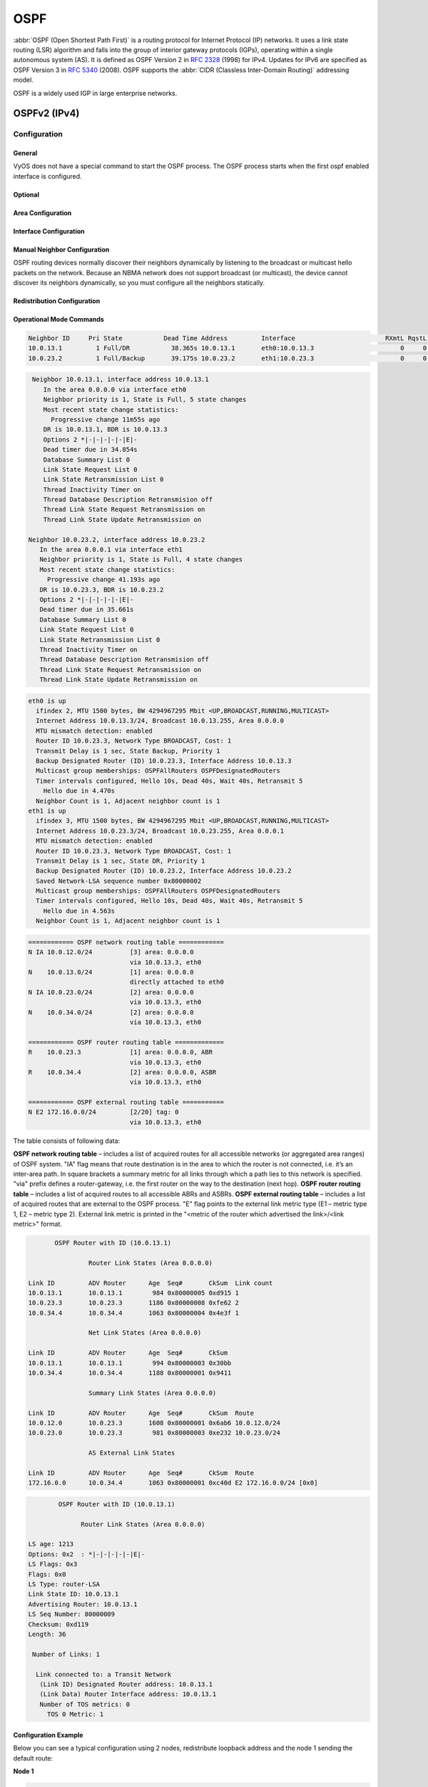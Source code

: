 .. _routing-ospf:

####
OSPF
####

:abbr:`OSPF (Open Shortest Path First)` is a routing protocol for Internet
Protocol (IP) networks. It uses a link state routing (LSR) algorithm and falls
into the group of interior gateway protocols (IGPs), operating within a single
autonomous system (AS). It is defined as OSPF Version 2 in :rfc:`2328` (1998)
for IPv4. Updates for IPv6 are specified as OSPF Version 3 in :rfc:`5340`
(2008). OSPF supports the :abbr:`CIDR (Classless Inter-Domain Routing)`
addressing model.

OSPF is a widely used IGP in large enterprise networks.

*************
OSPFv2 (IPv4)
*************

Configuration
=============

General
-------

VyOS does not have a special command to start the OSPF process. The OSPF process
starts when the first ospf enabled interface is configured.

.. cfgcmd:: set protocols ospf area <number> network <A.B.C.D/M>

   This command specifies the OSPF enabled interface(s). If the interface has
   an address from defined range then the command enables OSPF on this
   interface so router can provide network information to the other ospf
   routers via this interface.

   This command is also used to enable the OSPF process. The area number can be
   specified in decimal notation in the range from 0 to 4294967295. Or it
   can be specified in dotted decimal notation similar to ip address.

.. cfgcmd:: set protocols ospf auto-cost reference-bandwidth <number>

   This command sets the reference bandwidth for cost calculations, where
   bandwidth can be in range from 1 to 4294967, specified in Mbits/s. The
   default is 100Mbit/s (i.e. a link of bandwidth 100Mbit/s or higher will
   have a cost of 1. Cost of lower bandwidth links will be scaled with
   reference to this cost).

.. cfgcmd:: set protocols ospf parameters router-id <rid>

   This command sets the router-ID of the OSPF process. The router-ID may be an
   IP address of the router, but need not be – it can be any arbitrary 32bit
   number. However it MUST be unique within the entire OSPF domain to the OSPF
   speaker – bad things will happen if multiple OSPF speakers are configured
   with the same router-ID!


Optional
--------

.. cfgcmd:: set protocols ospf default-information originate [always]
   [metric <number>] [metric-type <1|2>] [route-map <name>]

   Originate an AS-External (type-5) LSA describing a default route into all
   external-routing capable areas, of the specified metric and metric type.
   If the :cfgcmd:`always` keyword is given then the default is always
   advertised, even when there is no default present in the routing table.
   The argument :cfgcmd:`route-map` specifies to advertise the default route
   if the route map is satisfied.

.. cfgcmd:: set protocols ospf distance global <distance>

   This command change distance value of OSPF globally.
   The distance range is 1 to 255.

.. cfgcmd:: set protocols ospf distance ospf <external|inter-area|intra-area>
   <distance>

   This command change distance value of OSPF. The arguments are the distance
   values for external routes, inter-area routes and intra-area routes
   respectively. The distance range is 1 to 255.

   .. note:: Routes with a distance of 255 are effectively disabled and not
      installed into the kernel.

.. cfgcmd:: set protocols ospf log-adjacency-changes [detail]

   This command allows to log changes in adjacency. With the optional
   :cfgcmd:`detail` argument, all changes in adjacency status are shown.
   Without :cfgcmd:`detail`, only changes to full or regressions are shown.

.. cfgcmd:: set protocols ospf max-metric router-lsa
   <administrative|on-shutdown <seconds>|on-startup <seconds>>

   This enables :rfc:`3137` support, where the OSPF process describes its
   transit links in its router-LSA as having infinite distance so that other
   routers will avoid calculating transit paths through the router while
   still being able to reach networks through the router.

   This support may be enabled administratively (and indefinitely) with the
   :cfgcmd:`administrative` command. It may also be enabled conditionally.
   Conditional enabling of max-metric router-lsas can be for a period of
   seconds after startup with the :cfgcmd:`on-startup <seconds>` command
   and/or for a period of seconds prior to shutdown with the
   :cfgcmd:`on-shutdown <seconds>` command. The time range is 5 to 86400.

.. cfgcmd:: set protocols ospf parameters abr-type
   <cisco|ibm|shortcut|standard>

   This command selects ABR model. OSPF router supports four ABR models:

   **cisco** – a router will be considered as ABR if it has several configured
   links to the networks in different areas one of which is a backbone area.
   Moreover, the link to the backbone area should be active (working).
   **ibm** – identical to "cisco" model but in this case a backbone area link
   may not be active.
   **standard** – router has several active links to different areas.
   **shortcut** – identical to "standard" but in this model a router is
   allowed to use a connected areas topology without involving a backbone
   area for inter-area connections.

   Detailed information about "cisco" and "ibm" models differences can be
   found in :rfc:`3509`. A "shortcut" model allows ABR to create routes
   between areas based on the topology of the areas connected to this router
   but not using a backbone area in case if non-backbone route will be
   cheaper. For more information about "shortcut" model,
   see :t:`ospf-shortcut-abr-02.txt`

.. cfgcmd:: set protocols ospf parameters rfc1583-compatibility

   :rfc:`2328`, the successor to :rfc:`1583`, suggests according to section
   G.2 (changes) in section 16.4.1 a change to the path preference algorithm
   that prevents possible routing loops that were possible in the old version
   of OSPFv2. More specifically it demands that inter-area paths and
   intra-area backbone path are now of equal preference but still both
   preferred to external paths.

   This command should NOT be set normally.

.. cfgcmd:: set protocols ospf passive-interface <interface>

   This command specifies interface as passive. Passive interface advertises
   its address, but does not run the OSPF protocol (adjacencies are not formed
   and hello packets are not generated).

.. cfgcmd:: set protocols ospf passive-interface default

   This command specifies all interfaces as passive by default. Because this
   command changes the configuration logic to a default passive; therefore,
   interfaces where router adjacencies are expected need to be configured
   with the :cfgcmd:`passive-interface-exclude` command.

.. cfgcmd:: set protocols ospf passive-interface-exclude <interface>

   This command allows exclude interface from passive state. This command is
   used if the command :cfgcmd:`passive-interface default` was configured.

.. cfgcmd:: set protocols ospf refresh timers <seconds>

   The router automatically updates link-state information with its neighbors.
   Only an obsolete information is updated which age has exceeded a specific
   threshold. This parameter changes a threshold value, which by default is
   1800 seconds (half an hour). The value is applied to the whole OSPF router.
   The timer range is 10 to 1800.

.. cfgcmd:: set protocols ospf timers throttle spf
   <delay|initial-holdtime|max-holdtime> <seconds>

   This command sets the initial delay, the initial-holdtime and the
   maximum-holdtime between when SPF is calculated and the event which
   triggered the calculation. The times are specified in milliseconds and must
   be in the range of 0 to 600000 milliseconds. :cfgcmd:`delay` sets the
   initial SPF schedule delay in milliseconds. The default value is 200 ms.
   :cfgcmd:`initial-holdtime` sets the minimum hold time between two
   consecutive SPF calculations. The default value is 1000 ms.
   :cfgcmd:`max-holdtime` sets the maximum wait time between two
   consecutive SPF calculations. The default value is 10000 ms.


Area Configuration
------------------

.. cfgcmd:: set protocols ospf area <number> area-type stub

   This command specifies the area to be a Stub Area. That is, an area where
   no router originates routes external to OSPF and hence an area where all
   external routes are via the ABR(s). Hence, ABRs for such an area do not
   need to pass AS-External LSAs (type-5) or ASBR-Summary LSAs (type-4) into
   the area. They need only pass Network-Summary (type-3) LSAs into such an
   area, along with a default-route summary.

.. cfgcmd:: set protocols ospf area <number> area-type stub no-summary

   This command specifies the area to be a Totally Stub Area. In addition to
   stub area limitations this area type prevents an ABR from injecting
   Network-Summary (type-3) LSAs into the specified stub area. Only default
   summary route is allowed.

.. cfgcmd:: set protocols ospf area <number> area-type stub default-cost
   <number>

   This command sets the cost of default-summary LSAs announced to stubby
   areas. The cost range is 0 to 16777215.

.. cfgcmd:: set protocols ospf area <number> area-type nssa

   This command specifies the area to be a Not So Stubby Area. External
   routing information is imported into an NSSA in Type-7 LSAs. Type-7 LSAs
   are similar to Type-5 AS-external LSAs, except that they can only be
   flooded into the NSSA. In order to further propagate the NSSA external
   information, the Type-7 LSA must be translated to a Type-5 AS-external-LSA
   by the NSSA ABR.

.. cfgcmd:: set protocols ospf area <number> area-type nssa no-summary

   This command specifies the area to be a NSSA Totally Stub Area. ABRs for
   such an area do not need to pass Network-Summary (type-3) LSAs (except the
   default summary route), ASBR-Summary LSAs (type-4) and AS-External LSAs
   (type-5) into the area. But Type-7 LSAs that convert to Type-5 at the NSSA
   ABR are allowed.

.. cfgcmd:: set protocols ospf area <number> area-type nssa default-cost
   <number>

   This command sets the default cost of LSAs announced to NSSA areas.
   The cost range is 0 to 16777215.

.. cfgcmd:: set protocols ospf area <number> area-type nssa translate
   <always|candidate|never>

   Specifies whether this NSSA border router will unconditionally translate
   Type-7 LSAs into Type-5 LSAs. When role is Always, Type-7 LSAs are
   translated into Type-5 LSAs regardless of the translator state of other
   NSSA border routers. When role is Candidate, this router participates in
   the translator election to determine if it will perform the translations
   duties. When role is Never, this router will never translate Type-7 LSAs
   into Type-5 LSAs.

.. cfgcmd:: set protocols ospf area <number> authentication plaintext-password

   This command specifies that simple password authentication should be used
   for the given area. The password must also be configured on a per-interface
   basis.

.. cfgcmd:: set protocols ospf area <number> authentication md5

   This command specify that OSPF packets must be authenticated with MD5 HMACs
   within the given area. Keying material must also be configured on a
   per-interface basis.

.. cfgcmd:: set protocols ospf area <number> range <A.B.C.D/M> [cost <number>]

   This command summarizes intra area paths from specified area into one
   summary-LSA (Type-3) announced to other areas. This command can be used
   only in ABR and ONLY router-LSAs (Type-1) and network-LSAs (Type-2)
   (i.e. LSAs with scope area) can be summarized. AS-external-LSAs (Type-5)
   can’t be summarized - their scope is AS. The optional argument
   :cfgcmd:`cost` specifies the aggregated link metric. The metric range is 0
   to 16777215.

.. cfgcmd:: set protocols ospf area <number> range <A.B.C.D/M> not-advertise

   This command instead of summarizing intra area paths filter them - i.e.
   intra area paths from this range are not advertised into other areas.
   This command makes sense in ABR only.

.. cfgcmd:: set protocols ospf area <number> range <A.B.C.D/M> substitute
   <E.F.G.H/M>

   One Type-3 summary-LSA with routing info <E.F.G.H/M> is announced into
   backbone area if defined area contains at least one intra-area network
   (i.e. described with router-LSA or network-LSA) from range <A.B.C.D/M>.
   This command makes sense in ABR only.

.. cfgcmd:: set protocols ospf area <number> shortcut <default|disable|enable>

   This parameter allows to "shortcut" routes (non-backbone) for inter-area
   routes. There are three modes available for routes shortcutting:

   **default** –  this area will be used for shortcutting only if ABR does not
   have a link to the backbone area or this link was lost.
   **enable** – the area will be used for shortcutting every time the route
   that goes through it is cheaper.
   **disable** – this area is never used by ABR for routes shortcutting.

.. cfgcmd:: set protocols ospf area <number> virtual-link <A.B.C.D>

   Provides a backbone area coherence by virtual link establishment.

   In general, OSPF protocol requires a backbone area (area 0) to be coherent
   and fully connected. I.e. any backbone area router must have a route to any
   other backbone area router. Moreover, every ABR must have a link to
   backbone area. However, it is not always possible to have a physical link
   to a backbone area. In this case between two ABR (one of them has a link to
   the backbone area) in the area (not stub area) a virtual link is organized.

   <number> – area identifier through which a virtual link goes.
   <A.B.C.D> – ABR router-id with which a virtual link is established. Virtual
   link must be configured on both routers.

   Formally, a virtual link looks like a point-to-point network connecting two
   ABR from one area one of which physically connected to a backbone area.
   This pseudo-network is considered to belong to a backbone area.


Interface Configuration
-----------------------

.. cfgcmd:: set protocols ospf interface <interface> authentication
   plaintext-password <text>

   This command sets OSPF authentication key to a simple password. After
   setting, all OSPF packets are authenticated. Key has length up to 8 chars.

   Simple text password authentication is insecure and deprecated in favour of
   MD5 HMAC authentication.

.. cfgcmd:: set protocols ospf interface <interface> authentication md5
   key-id <id> md5-key <text>

   This command specifys that MD5 HMAC authentication must be used on this
   interface. It sets OSPF authentication key to a cryptographic password.
   Key-id identifies secret key used to create the message digest. This ID
   is part of the protocol and must be consistent across routers on a link.
   The key can be long up to 16 chars (larger strings will be truncated),
   and is associated with the given key-id.

.. cfgcmd:: set protocols ospf interface <interface> bandwidth <number>

   This command sets the interface bandwidth for cost calculations, where
   bandwidth can be in range from 1 to 100000, specified in Mbits/s.

.. cfgcmd:: set protocols ospf interface <interface> cost <number>

   This command sets link cost for the specified interface. The cost value is
   set to router-LSA’s metric field and used for SPF calculation. The cost
   range is 1 to 65535.

.. cfgcmd:: set protocols ospf interface <interface> dead-interval <number>

   Set number of seconds for router Dead Interval timer value used for Wait
   Timer and Inactivity Timer. This value must be the same for all routers
   attached to a common network. The default value is 40 seconds. The
   interval range is 1 to 65535.

.. cfgcmd:: set protocols ospf interface <interface> hello-multiplier <number>

   The hello-multiplier specifies how many Hellos to send per second, from 1
   (every second) to 10 (every 100ms). Thus one can have 1s convergence time
   for OSPF. If this form is specified, then the hello-interval advertised in
   Hello packets is set to 0 and the hello-interval on received Hello packets
   is not checked, thus the hello-multiplier need NOT be the same across
   multiple routers on a common link.

.. cfgcmd:: set protocols ospf interface <interface> hello-interval <number>

   Set number of seconds for Hello Interval timer value. Setting this value,
   Hello packet will be sent every timer value seconds on the specified
   interface. This value must be the same for all routers attached to a
   common network. The default value is 10 seconds. The interval range is 1
   to 65535.

.. cfgcmd:: set protocols ospf interface <interface> bfd

   This command enables :abbr:`BFD (Bidirectional Forwarding Detection)` on
   this OSPF link interface.

.. cfgcmd:: set protocols ospf interface <interface> mtu-ignore

   This command disables check of the MTU value in the OSPF DBD packets. Thus,
   use of this command allows the OSPF adjacency to reach the FULL state even
   though there is an interface MTU mismatch between two OSPF routers.

.. cfgcmd:: set protocols ospf interface <interface> network <type>

   This command allows to specify the distribution type for the network
   connected to this interface:

   **broadcast** – broadcast IP addresses distribution.
   **non-broadcast** – address distribution in NBMA networks topology.
   **point-to-multipoint** – address distribution in point-to-multipoint
   networks.
   **point-to-point** – address distribution in point-to-point networks.

.. cfgcmd:: set protocols ospf interface <interface> priority <number>

   This command sets Router Priority integer value. The router with the
   highest priority will be more eligible to become Designated Router.
   Setting the value to 0, makes the router ineligible to become
   Designated Router. The default value is 1. The interval range is 0 to 255.

.. cfgcmd:: set protocols ospf interface <interface> retransmit-interval
   <number>

   This command sets number of seconds for RxmtInterval timer value. This
   value is used when retransmitting Database Description and Link State
   Request packets if acknowledge was not received. The default value is 5
   seconds. The interval range is 3 to 65535.

.. cfgcmd:: set protocols ospf interface <interface> transmit-delay <number>

   This command sets number of seconds for InfTransDelay value. It allows to
   set and adjust for each interface the delay interval before starting the
   synchronizing process of the router's database with all neighbors. The
   default value is 1 seconds. The interval range is 3 to 65535.


Manual Neighbor Configuration
-----------------------------

OSPF routing devices normally discover their neighbors dynamically by
listening to the broadcast or multicast hello packets on the network.
Because an NBMA network does not support broadcast (or multicast), the
device cannot discover its neighbors dynamically, so you must configure all
the neighbors statically.

.. cfgcmd:: set protocols ospf neighbor <A.B.C.D>

   This command specifies the IP address of the neighboring device.

.. cfgcmd:: set protocols ospf neighbor <A.B.C.D> poll-interval <seconds>

   This command specifies the length of time, in seconds, before the routing
   device sends hello packets out of the interface before it establishes
   adjacency with a neighbor. The range is 1 to 65535 seconds. The default
   value is 60 seconds.

.. cfgcmd:: set protocols ospf neighbor <A.B.C.D> priority <number>

   This command specifies the router priority value of the nonbroadcast
   neighbor associated with the IP address specified. The default is 0.
   This keyword does not apply to point-to-multipoint interfaces.


Redistribution Configuration
----------------------------

.. cfgcmd:: set protocols ospf redistribute <route source>

   This command redistributes routing information from the given route source
   to the OSPF process. There are five modes available for route source: bgp,
   connected, kernel, rip, static.

.. cfgcmd:: set protocols ospf default-metric <number>

   This command specifies the default metric value of redistributed routes.
   The metric range is 0 to 16777214.

.. cfgcmd:: set protocols ospf redistribute <route source> metric <number>

   This command specifies metric for redistributed routes from the given
   route source. There are five modes available for route source: bgp,
   connected, kernel, rip, static. The metric range is 1 to 16777214.

.. cfgcmd:: set protocols ospf redistribute <route source> metric-type <1|2>

   This command specifies metric type for redistributed routes. Difference
   between two metric types that metric type 1 is a metric which is
   "commensurable" with inner OSPF links. When calculating a metric to the
   external destination, the full path metric is calculated as a metric sum
   path of a router which had advertised this link plus the link metric.
   Thus, a route with the least summary metric will be selected. If external
   link is advertised with metric type 2 the path is selected which lies
   through the router which advertised this link with the least metric
   despite of the fact that internal path to this router is longer (with more
   cost). However, if two routers advertised an external link and with metric
   type 2 the preference is given to the path which lies through the router
   with a shorter internal path. If two different routers advertised two
   links to the same external destimation but with different metric type,
   metric type 1 is preferred. If type of a metric left undefined the router
   will consider these external links to have a default metric type 2.

.. cfgcmd:: set protocols ospf redistribute <route source> route-map <name>

   This command allows to use route map to filter redistributed routes from
   the given route source. There are five modes available for route source:
   bgp, connected, kernel, rip, static.


Operational Mode Commands
-------------------------

.. opcmd:: show ip ospf neighbor

   This command displays the neighbors status.

.. code-block:: none

   Neighbor ID     Pri State           Dead Time Address         Interface                        RXmtL RqstL DBsmL
   10.0.13.1         1 Full/DR           38.365s 10.0.13.1       eth0:10.0.13.3                       0     0     0
   10.0.23.2         1 Full/Backup       39.175s 10.0.23.2       eth1:10.0.23.3                       0     0     0

.. opcmd:: show ip ospf neighbor detail

   This command displays the neighbors information in a detailed form, not
   just a summary table.

.. code-block:: none

   Neighbor 10.0.13.1, interface address 10.0.13.1
      In the area 0.0.0.0 via interface eth0
      Neighbor priority is 1, State is Full, 5 state changes
      Most recent state change statistics:
        Progressive change 11m55s ago
      DR is 10.0.13.1, BDR is 10.0.13.3
      Options 2 *|-|-|-|-|-|E|-
      Dead timer due in 34.854s
      Database Summary List 0
      Link State Request List 0
      Link State Retransmission List 0
      Thread Inactivity Timer on
      Thread Database Description Retransmision off
      Thread Link State Request Retransmission on
      Thread Link State Update Retransmission on

  Neighbor 10.0.23.2, interface address 10.0.23.2
     In the area 0.0.0.1 via interface eth1
     Neighbor priority is 1, State is Full, 4 state changes
     Most recent state change statistics:
       Progressive change 41.193s ago
     DR is 10.0.23.3, BDR is 10.0.23.2
     Options 2 *|-|-|-|-|-|E|-
     Dead timer due in 35.661s
     Database Summary List 0
     Link State Request List 0
     Link State Retransmission List 0
     Thread Inactivity Timer on
     Thread Database Description Retransmision off
     Thread Link State Request Retransmission on
     Thread Link State Update Retransmission on

.. opcmd:: show ip ospf neighbor <A.B.C.D>

   This command displays the neighbors information in a detailed form for a
   neighbor whose IP address is specified.

.. opcmd:: show ip ospf neighbor <intname>

   This command displays the neighbors status for a neighbor on the specified
   interface.

.. opcmd:: show ip ospf interface [<intname>]

   This command displays state and configuration of OSPF the specified
   interface, or all interfaces if no interface is given.

.. code-block:: none

   eth0 is up
     ifindex 2, MTU 1500 bytes, BW 4294967295 Mbit <UP,BROADCAST,RUNNING,MULTICAST>
     Internet Address 10.0.13.3/24, Broadcast 10.0.13.255, Area 0.0.0.0
     MTU mismatch detection: enabled
     Router ID 10.0.23.3, Network Type BROADCAST, Cost: 1
     Transmit Delay is 1 sec, State Backup, Priority 1
     Backup Designated Router (ID) 10.0.23.3, Interface Address 10.0.13.3
     Multicast group memberships: OSPFAllRouters OSPFDesignatedRouters
     Timer intervals configured, Hello 10s, Dead 40s, Wait 40s, Retransmit 5
       Hello due in 4.470s
     Neighbor Count is 1, Adjacent neighbor count is 1
   eth1 is up
     ifindex 3, MTU 1500 bytes, BW 4294967295 Mbit <UP,BROADCAST,RUNNING,MULTICAST>
     Internet Address 10.0.23.3/24, Broadcast 10.0.23.255, Area 0.0.0.1
     MTU mismatch detection: enabled
     Router ID 10.0.23.3, Network Type BROADCAST, Cost: 1
     Transmit Delay is 1 sec, State DR, Priority 1
     Backup Designated Router (ID) 10.0.23.2, Interface Address 10.0.23.2
     Saved Network-LSA sequence number 0x80000002
     Multicast group memberships: OSPFAllRouters OSPFDesignatedRouters
     Timer intervals configured, Hello 10s, Dead 40s, Wait 40s, Retransmit 5
       Hello due in 4.563s
     Neighbor Count is 1, Adjacent neighbor count is 1

.. opcmd:: show ip ospf route

   This command displays the OSPF routing table, as determined by the most
   recent SPF calculation.

.. code-block:: none

   ============ OSPF network routing table ============
   N IA 10.0.12.0/24          [3] area: 0.0.0.0
                              via 10.0.13.3, eth0
   N    10.0.13.0/24          [1] area: 0.0.0.0
                              directly attached to eth0
   N IA 10.0.23.0/24          [2] area: 0.0.0.0
                              via 10.0.13.3, eth0
   N    10.0.34.0/24          [2] area: 0.0.0.0
                              via 10.0.13.3, eth0

   ============ OSPF router routing table =============
   R    10.0.23.3             [1] area: 0.0.0.0, ABR
                              via 10.0.13.3, eth0
   R    10.0.34.4             [2] area: 0.0.0.0, ASBR
                              via 10.0.13.3, eth0

   ============ OSPF external routing table ===========
   N E2 172.16.0.0/24         [2/20] tag: 0
                              via 10.0.13.3, eth0

The table consists of following data:

**OSPF network routing table** – includes a list of acquired routes for all
accessible networks (or aggregated area ranges) of OSPF system. "IA" flag
means that route destination is in the area to which the router is not
connected, i.e. it’s an inter-area path. In square brackets a summary metric
for all links through which a path lies to this network is specified. "via"
prefix defines a router-gateway, i.e. the first router on the way to the
destination (next hop).
**OSPF router routing table** – includes a list of acquired routes to all
accessible ABRs and ASBRs.
**OSPF external routing table** – includes a list of acquired routes that are
external to the OSPF process. "E" flag points to the external link metric type
(E1 – metric type 1, E2 – metric type 2). External link metric is printed in
the "<metric of the router which advertised the link>/<link metric>" format.

.. opcmd:: show ip ospf border-routers

   This command displays a table of paths to area boundary and autonomous
   system boundary routers.

.. opcmd:: show ip ospf database

   This command displays a summary table with a database contents (LSA).

.. code-block:: none

          OSPF Router with ID (10.0.13.1)

                   Router Link States (Area 0.0.0.0)

   Link ID         ADV Router      Age  Seq#       CkSum  Link count
   10.0.13.1       10.0.13.1        984 0x80000005 0xd915 1
   10.0.23.3       10.0.23.3       1186 0x80000008 0xfe62 2
   10.0.34.4       10.0.34.4       1063 0x80000004 0x4e3f 1

                   Net Link States (Area 0.0.0.0)

   Link ID         ADV Router      Age  Seq#       CkSum
   10.0.13.1       10.0.13.1        994 0x80000003 0x30bb
   10.0.34.4       10.0.34.4       1188 0x80000001 0x9411

                   Summary Link States (Area 0.0.0.0)

   Link ID         ADV Router      Age  Seq#       CkSum  Route
   10.0.12.0       10.0.23.3       1608 0x80000001 0x6ab6 10.0.12.0/24
   10.0.23.0       10.0.23.3        981 0x80000003 0xe232 10.0.23.0/24

                   AS External Link States

   Link ID         ADV Router      Age  Seq#       CkSum  Route
   172.16.0.0      10.0.34.4       1063 0x80000001 0xc40d E2 172.16.0.0/24 [0x0]

.. opcmd:: show ip ospf database <type> [A.B.C.D]
  [adv-router <A.B.C.D>|self-originate]

   This command displays a database contents for a specific link advertisement
   type.

   The type can be the following:
   asbr-summary, external, network, nssa-external, opaque-area, opaque-as,
   opaque-link, router, summary.

   [A.B.C.D] – link-state-id. With this specified the command displays portion
   of the network environment that is being described by the advertisement.
   The value entered depends on the advertisement’s LS type. It must be
   entered in the form of an IP address.

   :cfgcmd:`adv-router <A.B.C.D>` – router id, which link advertisements need
   to be reviewed.

   :cfgcmd:`self-originate` displays only self-originated LSAs from the local
   router.

.. code-block:: none

             OSPF Router with ID (10.0.13.1)

                   Router Link States (Area 0.0.0.0)

     LS age: 1213
     Options: 0x2  : *|-|-|-|-|-|E|-
     LS Flags: 0x3
     Flags: 0x0
     LS Type: router-LSA
     Link State ID: 10.0.13.1
     Advertising Router: 10.0.13.1
     LS Seq Number: 80000009
     Checksum: 0xd119
     Length: 36

      Number of Links: 1

       Link connected to: a Transit Network
        (Link ID) Designated Router address: 10.0.13.1
        (Link Data) Router Interface address: 10.0.13.1
        Number of TOS metrics: 0
          TOS 0 Metric: 1

.. opcmd:: show ip ospf database max-age

   This command displays LSAs in MaxAge list.


Configuration Example
---------------------

Below you can see a typical configuration using 2 nodes, redistribute loopback
address and the node 1 sending the default route:

**Node 1**

.. code-block:: none

  set interfaces loopback lo address 10.1.1.1/32
  set protocols ospf area 0 network 192.168.0.0/24
  set protocols ospf default-information originate always
  set protocols ospf default-information originate metric 10
  set protocols ospf default-information originate metric-type 2
  set protocols ospf log-adjacency-changes
  set protocols ospf parameters router-id 10.1.1.1
  set protocols ospf redistribute connected metric-type 2
  set protocols ospf redistribute connected route-map CONNECT

  set policy route-map CONNECT rule 10 action permit
  set policy route-map CONNECT rule 10 match interface lo

**Node 2**

.. code-block:: none

  set interfaces loopback lo address 10.2.2.2/32
  set protocols ospf area 0 network 192.168.0.0/24
  set protocols ospf log-adjacency-changes
  set protocols ospf parameters router-id 10.2.2.2
  set protocols ospf redistribute connected metric-type 2
  set protocols ospf redistribute connected route-map CONNECT

  set policy route-map CONNECT rule 10 action permit
  set policy route-map CONNECT rule 10 match interface lo


*************
OSPFv3 (IPv6)
*************

Configuration
=============

General
-------

VyOS does not have a special command to start the OSPFv3 process. The OSPFv3
process starts when the first ospf enabled interface is configured.

.. cfgcmd:: set protocols ospfv3 area <number> interface <interface>

   This command specifies the OSPFv3 enabled interface. This command is also
   used to enable the OSPF process. The area number can be specified in
   decimal notation in the range from 0 to 4294967295. Or it can be specified
   in dotted decimal notation similar to ip address.

.. cfgcmd:: set protocols ospfv3 parameters router-id <rid>

   This command sets the router-ID of the OSPFv3 process. The router-ID may be
   an IP address of the router, but need not be – it can be any arbitrary
   32bit number. However it MUST be unique within the entire OSPFv3 domain to
   the OSPFv3 speaker – bad things will happen if multiple OSPFv3 speakers are
   configured with the same router-ID!


Optional
--------

.. cfgcmd:: set protocols ospfv3 distance global <distance>

   This command change distance value of OSPFv3 globally.
   The distance range is 1 to 255.

.. cfgcmd:: set protocols ospfv3 distance ospfv3
   <external|inter-area|intra-area> <distance>

   This command change distance value of OSPFv3. The arguments are the
   distance values for external routes, inter-area routes and intra-area
   routes respectively. The distance range is 1 to 255.


Area Configuration
------------------

.. cfgcmd:: set protocols ospfv3 area <number> range <prefix>

   This command summarizes intra area paths from specified area into one
   Type-3 Inter-Area Prefix LSA announced to other areas. This command can be
   used only in ABR.

.. cfgcmd:: set protocols ospfv3 area <number> range <prefix> not-advertise

   This command instead of summarizing intra area paths filter them - i.e.
   intra area paths from this range are not advertised into other areas. This
   command makes sense in ABR only.


Interface Configuration
-----------------------

.. cfgcmd:: set interfaces <inttype> <intname> ipv6 ospfv3 cost <number>

   This command sets link cost for the specified interface. The cost value is
   set to router-LSA’s metric field and used for SPF calculation. The cost
   range is 1 to 65535.

.. cfgcmd:: set interfaces <inttype> <intname> ipv6 ospfv3 dead-interval
   <number>

   Set number of seconds for router Dead Interval timer value used for Wait
   Timer and Inactivity Timer. This value must be the same for all routers
   attached to a common network. The default value is 40 seconds. The
   interval range is 1 to 65535.

.. cfgcmd:: set interfaces <inttype> <intname> ipv6 ospfv3 hello-interval
   <number>

   Set number of seconds for Hello Interval timer value. Setting this value,
   Hello packet will be sent every timer value seconds on the specified
   interface. This value must be the same for all routers attached to a
   common network. The default value is 10 seconds. The interval range is 1
   to 65535.

.. cfgcmd:: set interfaces <inttype> <intname> ipv6 ospfv3 mtu-ignore

   This command disables check of the MTU value in the OSPF DBD packets.
   Thus, use of this command allows the OSPF adjacency to reach the FULL
   state even though there is an interface MTU mismatch between two OSPF
   routers.

.. cfgcmd:: set interfaces <inttype> <intname> ipv6 ospfv3 network <type>

   This command allows to specify the distribution type for the network
   connected to this interface:

   **broadcast** – broadcast IP addresses distribution.
   **point-to-point** – address distribution in point-to-point networks.

.. cfgcmd:: set interfaces <inttype> <intname> ipv6 ospfv3 priority <number>

   This command sets Router Priority integer value. The router with the
   highest priority will be more eligible to become Designated Router.
   Setting the value to 0, makes the router ineligible to become Designated
   Router. The default value is 1. The interval range is 0 to 255.

.. cfgcmd:: set interfaces <inttype> <intname> ipv6 ospfv3 passive

   This command specifies interface as passive. Passive interface advertises
   its address, but does not run the OSPF protocol (adjacencies are not formed
   and hello packets are not generated).

.. cfgcmd:: set interfaces <inttype> <intname> ipv6 ospfv3 retransmit-interval
   <number>

   This command sets number of seconds for RxmtInterval timer value. This
   value is used when retransmitting Database Description and Link State
   Request packets if acknowledge was not received. The default value is 5
   seconds. The interval range is 3 to 65535.

.. cfgcmd:: set interfaces <inttype> <intname> ipv6 ospfv3 transmit-delay
   <number>

   This command sets number of seconds for InfTransDelay value. It allows to
   set and adjust for each interface the delay interval before starting the
   synchronizing process of the router's database with all neighbors. The
   default value is 1 seconds. The interval range is 3 to 65535.


Redistribution Configuration
----------------------------

.. cfgcmd:: set protocols ospfv3 redistribute <route source>

   This command redistributes routing information from the given route source
   to the OSPFv3 process. There are five modes available for route source:
   bgp, connected, kernel, ripng, static.

.. cfgcmd:: set protocols ospf redistribute <route source> route-map <name>

   This command allows to use route map to filter redistributed routes from
   given route source. There are five modes available for route source: bgp,
   connected, kernel, ripng, static.


Operational Mode Commands
-------------------------

.. opcmd:: show ipv6 ospfv3 neighbor

   This command displays the neighbors status.

.. opcmd:: show ipv6 ospfv3 neighbor detail

   This command displays the neighbors information in a detailed form, not
   just a summary table.

.. opcmd:: show ipv6 ospfv3 neighbor <A.B.C.D>

   This command displays the neighbors information in a detailed form for
   a neighbor whose IP address is specified.

.. opcmd:: show ipv6 ospfv3 neighbor <intname>

   This command displays the neighbors status for a neighbor on the specified
   interface.

.. opcmd:: show ipv6 ospfv3 interface [prefix]|[<intname> [prefix]]

   This command displays state and configuration of OSPF the specified
   interface, or all interfaces if no interface is given. Whith the argument
   :cfgcmd:`prefix` this command shows connected prefixes to advertise.

.. opcmd:: show ipv6 ospfv3 route

   This command displays the OSPF routing table, as determined by the most
   recent SPF calculation.

.. opcmd:: show ipv6 ospfv3 border-routers

   This command displays a table of paths to area boundary and autonomous
   system boundary routers.

.. opcmd:: show ipv6 ospfv3 database

   This command displays a summary table with a database contents (LSA).

.. opcmd:: show ipv6 ospfv3 database <type> [A.B.C.D]
   [adv-router <A.B.C.D>|self-originate]

   This command displays a database contents for a specific link
   advertisement type.

.. opcmd:: show ipv6 ospfv3 redistribute

   This command displays external information redistributed into OSPFv3


Configuration Example
---------------------

A typical configuration using 2 nodes.

**Node 1:**

.. code-block:: none

  set protocols ospfv3 area 0.0.0.0 interface eth1
  set protocols ospfv3 area 0.0.0.0 range 2001:db8:1::/64
  set protocols ospfv3 parameters router-id 192.168.1.1
  set protocols ospfv3 redistribute connected

**Node 2:**

.. code-block:: none

  set protocols ospfv3 area 0.0.0.0 interface eth1
  set protocols ospfv3 area 0.0.0.0 range 2001:db8:2::/64
  set protocols ospfv3 parameters router-id 192.168.2.1
  set protocols ospfv3 redistribute connected

**To see the redistributed routes:**

.. code-block:: none

  show ipv6 ospfv3 redistribute

.. note:: You cannot easily redistribute IPv6 routes via OSPFv3 on a
   WireGuard interface link. This requires you to configure link-local
   addresses manually on the WireGuard interfaces, see :vytask:`T1483`.

Example configuration for WireGuard interfaces:

**Node 1**

.. code-block:: none

  set interfaces wireguard wg01 address 'fe80::216:3eff:fe51:fd8c/64'
  set interfaces wireguard wg01 address '192.168.0.1/24'
  set interfaces wireguard wg01 peer ospf02 allowed-ips '::/0'
  set interfaces wireguard wg01 peer ospf02 allowed-ips '0.0.0.0/0'
  set interfaces wireguard wg01 peer ospf02 endpoint '10.1.1.101:12345'
  set interfaces wireguard wg01 peer ospf02 pubkey 'ie3...='
  set interfaces wireguard wg01 port '12345'
  set protocols ospfv3 parameters router-id 192.168.1.1
  set protocols ospfv3 area 0.0.0.0 interface 'wg01'
  set protocols ospfv3 area 0.0.0.0 interface 'lo'

**Node 2**

.. code-block:: none

  set interfaces wireguard wg01 address 'fe80::216:3eff:fe0a:7ada/64'
  set interfaces wireguard wg01 address '192.168.0.2/24'
  set interfaces wireguard wg01 peer ospf01 allowed-ips '::/0'
  set interfaces wireguard wg01 peer ospf01 allowed-ips '0.0.0.0/0'
  set interfaces wireguard wg01 peer ospf01 endpoint '10.1.1.100:12345'
  set interfaces wireguard wg01 peer ospf01 pubkey 'NHI...='
  set interfaces wireguard wg01 port '12345'
  set protocols ospfv3 parameters router-id 192.168.1.2
  set protocols ospfv3 area 0.0.0.0 interface 'wg01'
  set protocols ospfv3 area 0.0.0.0 interface 'lo'

**Status**

.. code-block:: none

  vyos@ospf01:~$ sh ipv6 ospfv3 neighbor
  Neighbor ID     Pri    DeadTime    State/IfState         Duration I/F[State]
  192.168.0.2       1    00:00:37     Full/PointToPoint    00:18:03 wg01[PointToPoint]

  vyos@ospf02# run sh ipv6 ospfv3 neighbor
  Neighbor ID     Pri    DeadTime    State/IfState         Duration I/F[State]
  192.168.0.1       1    00:00:39     Full/PointToPoint    00:19:44 wg01[PointToPoint]

